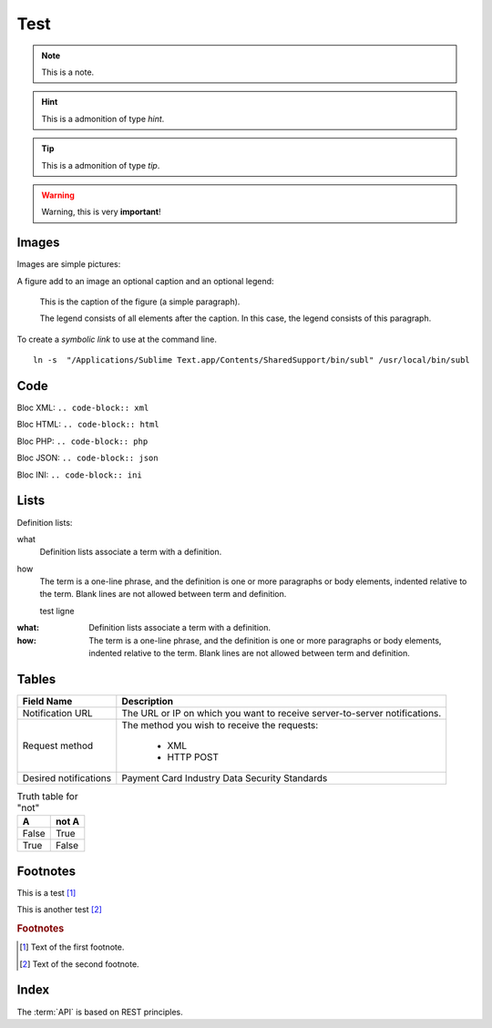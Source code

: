 .. _test:

====
Test
====

.. note:: This is a note.

.. hint:: This is a admonition of type `hint`.

.. tip:: This is a admonition of type `tip`.

.. warning:: Warning, this is very **important**!

.. seealso:: This is a admonition of type `seealso`.

.. versionadded:: 2.5
    The *spam* parameter.

.. versionchanged:: 2.5
    The *spam* parameter.

.. deprecated:: 3.1
    Use :func:`spam` instead.

.. seealso::

   Module :py:mod:`zipfile`
      Documentation of the :py:mod:`zipfile` standard module.

   `GNU tar manual, Basic Tar Format <http://link>`_
      Documentation for tar archive files, including GNU tar extensions.

------
Images
------

Images are simple pictures:

.. image:: images/hipay_fullservice.png
   :name: my picture


A figure add to an image an optional caption and an optional legend:

.. figure:: images/hipay_fullservice.png
    :alt: logo HiPay Fullservice

    This is the caption of the figure (a simple paragraph).

    The legend consists of all elements after the caption. In this
    case, the legend consists of this paragraph.


To create a `symbolic link` to use at the command line.

::

    ln -s  "/Applications/Sublime Text.app/Contents/SharedSupport/bin/subl" /usr/local/bin/subl

----
Code
----

Bloc XML: ``.. code-block:: xml``

.. code-block:: xml
    :linenos:

    <?xml version="1.0" encoding="UTF-8"?>
    <response>
        <state>completed</state>
        <reason/>
        <forward_url/>
        <test>false</test>
        <mid>00035167042</mid>
        <attempt_id>2015</attempt_id>
        <authorization_code>59351</authorization_code>
        ...
    </response>

Bloc HTML: ``.. code-block:: html``

.. code-block:: html
    :linenos:

    <form name="test">
    <!-- hidden field to store blackbox -->
      <input type="text" name="device_fingerprint" id="ioBB">
    </form>
    <!-- Include JavaScript fingerprint library -->
    <script language="javascript" src="https://secure-gateway.allopass.com/gateway/toolbox/fingerprint">
    </script>

Bloc PHP: ``.. code-block:: php``

.. code-block:: php
    :linenos:

    <?php
    define('API_ENDPOINT', 'https://secure-gateway.allopass.com/rest/v1');
    define('API_USERNAME', '<API login>');
    define('API_PASSWORD', '<API password>');

    $credentials = API_USERNAME . ':' . API_PASSWORD;
    $resource    = API_ENDPOINT . '/order';

    // create a new cURL resource
    $curl = curl_init();

Bloc JSON: ``.. code-block:: json``

.. code-block:: json
    :linenos:

    {
      "state":"completed",
      "reason":"",
      "forwardUrl":"",
      "test":"false",
      "mid":"00035167042",
      "attemptId":"1",
      "authorizationCode":"59351",
      "..."
    }

Bloc INI: ``.. code-block:: ini``

.. code-block:: ini
    :linenos:

    state = completed
    reason =
    test = false
    mid = 00001326581
    attempt_id = 1
    authorization_code = test123

-----
Lists
-----

Definition lists:

what
  Definition lists associate a term with
  a definition.

how
  The term is a one-line phrase, and the
  definition is one or more paragraphs or
  body elements, indented relative to the
  term.
  Blank lines are not allowed
  between term and definition.

  test ligne

:what:
  Definition lists associate a term with
  a definition.

:how:
  The term is a one-line phrase, and the
  definition is one or more paragraphs or
  body elements, indented relative to the
  term. Blank lines are not allowed
  between term and definition.

------
Tables
------

===================== 	===========================================================================
Field Name        		Description
===================== 	===========================================================================
Notification URL		The URL or IP on which you want to receive server-to-server notifications.
---------------------  	---------------------------------------------------------------------------
Request method			The method you wish to receive the requests:

					      - XML
					      - HTTP POST
--------------------- 	---------------------------------------------------------------------------
Desired notifications	Payment Card Industry Data Security Standards
=====================  	===========================================================================


.. table:: Truth table for "not"

   =====  =====
     A    not A
   =====  =====
   False  True
   True   False
   =====  =====

---------
Footnotes
---------

This is a test [1]_

This is another test [2]_

.. rubric:: Footnotes

.. [1] Text of the first footnote.
.. [2] Text of the second footnote.

------
Index
------
The :term:`API` is based on REST principles.

